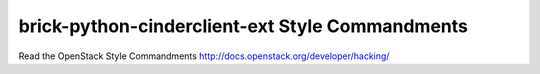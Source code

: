 brick-python-cinderclient-ext Style Commandments
===============================================

Read the OpenStack Style Commandments http://docs.openstack.org/developer/hacking/
